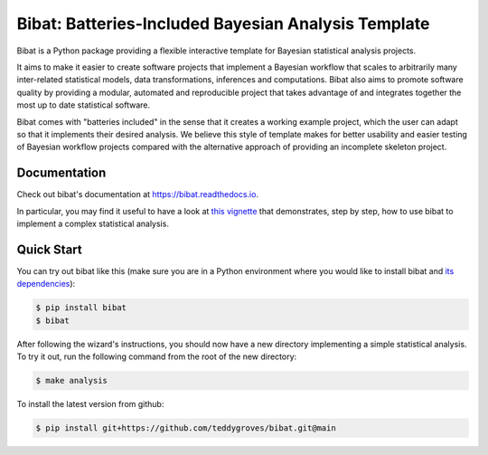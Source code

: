 ====================================================
Bibat: Batteries-Included Bayesian Analysis Template
====================================================

.. image:: https://zenodo.org/badge/344553551.svg
   :target: https://zenodo.org/badge/latestdoi/344553551


Bibat is a Python package providing a flexible interactive template for Bayesian
statistical analysis projects. 

It aims to make it easier to create software projects that implement a Bayesian
workflow that scales to arbitrarily many inter-related statistical models, data
transformations, inferences and computations. Bibat also aims to promote
software quality by providing a modular, automated and reproducible project that
takes advantage of and integrates together the most up to date statistical
software.

Bibat comes with "batteries included" in the sense that it creates a working
example project, which the user can adapt so that it implements their desired
analysis. We believe this style of template makes for better usability and
easier testing of Bayesian workflow projects compared with the alternative
approach of providing an incomplete skeleton project.

Documentation
=============

Check out bibat's documentation at `https://bibat.readthedocs.io
<https://bibat.readthedocs.io>`_.

In particular, you may find it useful to have a look at `this vignette
<https://bibat.readthedocs.io/en/latest/_static/report.html>`_ that
demonstrates, step by step, how to use bibat to implement a complex statistical
analysis.

Quick Start
===========

You can try out bibat like this (make sure you are in a Python environment where
you would like to install bibat and `its dependencies
<https://github.com/teddygroves/bibat/blob/main/setup.cfg#L28>`_):

.. code:: sh

    $ pip install bibat
    $ bibat

After following the wizard's instructions, you should now have a new directory
implementing a simple statistical analysis. To try it out, run the following
command from the root of the new directory:

.. code:: sh

    $ make analysis

To install the latest version from github:

.. code:: sh

    $ pip install git+https://github.com/teddygroves/bibat.git@main
